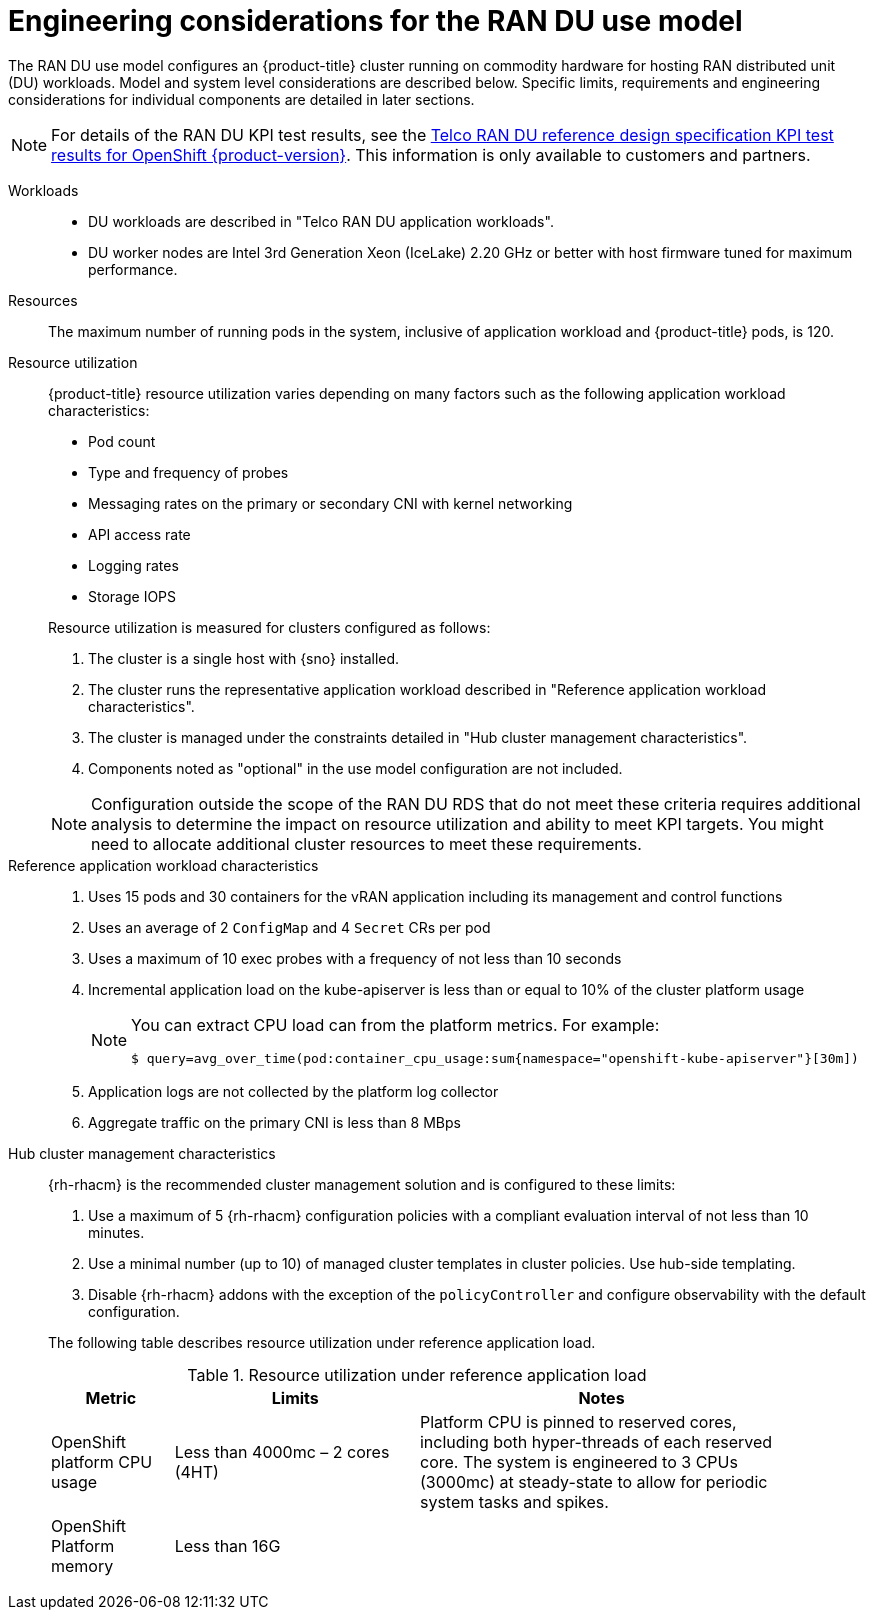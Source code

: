 // Module included in the following assemblies:
//
// * scalability_and_performance/telco_ran_du_ref_design_specs/telco-ran-du-rds.adoc

:_mod-docs-content-type: REFERENCE
[id="telco-ran-engineering-considerations-for-the-ran-du-use-model_{context}"]
= Engineering considerations for the RAN DU use model

The RAN DU use model configures an {product-title} cluster running on commodity hardware for hosting RAN distributed unit (DU) workloads.
Model and system level considerations are described below.
Specific limits, requirements and engineering considerations for individual components are detailed in later sections.

[NOTE]
====
For details of the RAN DU KPI test results, see the link:https://access.redhat.com/articles/7107302[Telco RAN DU reference design specification KPI test results for OpenShift {product-version}].
This information is only available to customers and partners.
====

Workloads::
* DU workloads are described in "Telco RAN DU application workloads".
* DU worker nodes are Intel 3rd Generation Xeon (IceLake) 2.20 GHz or better with host firmware tuned for maximum performance.

Resources::
The maximum number of running pods in the system, inclusive of application workload and {product-title} pods, is 120.

Resource utilization::
+
--
{product-title} resource utilization varies depending on many factors such as the following application workload characteristics:

* Pod count
* Type and frequency of probes
* Messaging rates on the primary or secondary CNI with kernel networking
* API access rate
* Logging rates
* Storage IOPS

Resource utilization is measured for clusters configured as follows:

. The cluster is a single host with {sno} installed.
. The cluster runs the representative application workload described in "Reference application workload characteristics".
. The cluster is managed under the constraints detailed in "Hub cluster management characteristics".
. Components noted as "optional" in the use model configuration are not included.

[NOTE]
====
Configuration outside the scope of the RAN DU RDS that do not meet these criteria requires additional analysis to determine the impact on resource utilization and ability to meet KPI targets.
You might need to allocate additional cluster resources to meet these requirements.
====
--

Reference application workload characteristics::
. Uses 15 pods and 30 containers for the vRAN application including its management and control functions
. Uses an average of 2 `ConfigMap` and 4 `Secret` CRs per pod
. Uses a maximum of 10 exec probes with a frequency of not less than 10 seconds
. Incremental application load on the kube-apiserver is less than or equal to 10% of the cluster platform usage
+
[NOTE]
====
You can extract CPU load can from the platform metrics.
For example:
[source,terminal]
----
$ query=avg_over_time(pod:container_cpu_usage:sum{namespace="openshift-kube-apiserver"}[30m])
----
====
. Application logs are not collected by the platform log collector
. Aggregate traffic on the primary CNI is less than 8 MBps

Hub cluster management characteristics::
+
--
{rh-rhacm}  is the recommended cluster management solution and is configured to these limits:

. Use a maximum of 5 {rh-rhacm} configuration policies with a compliant evaluation interval of not less than 10 minutes.
. Use a minimal number (up to 10) of managed cluster templates in cluster policies.
Use hub-side templating.
. Disable {rh-rhacm} addons with the exception of the `policyController` and configure observability with the default configuration.

The following table describes resource utilization under reference application load.

.Resource utilization under reference application load
[cols="1,2,3", width="90%", options="header"]
|====
|Metric
|Limits
|Notes

|OpenShift platform CPU usage
|Less than 4000mc – 2 cores (4HT)
|Platform CPU is pinned to reserved cores, including both hyper-threads of each reserved core.
The system is engineered to 3 CPUs (3000mc) at steady-state to allow for periodic system tasks and spikes.

|OpenShift Platform memory
|Less than 16G
|

|====
--
